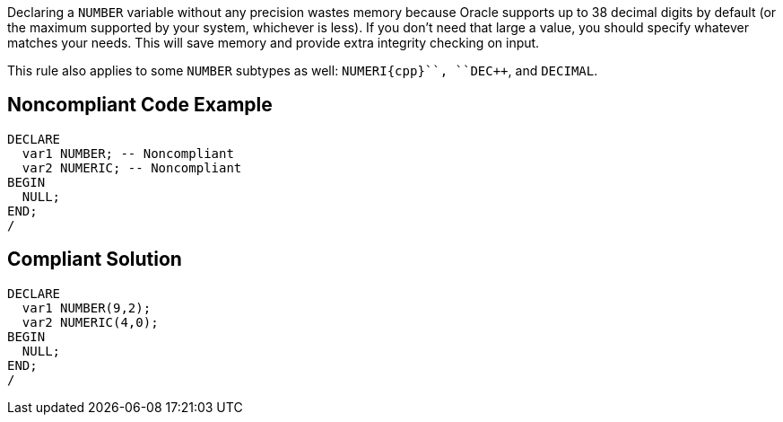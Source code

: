 Declaring a ``++NUMBER++`` variable without any precision wastes memory because Oracle supports up to 38 decimal digits by default (or the maximum supported by your system, whichever is less). If you don't need that large a value, you should specify whatever matches your needs. This will save memory and provide extra integrity checking on input.

This rule also applies to some ``++NUMBER++`` subtypes as well: ``++NUMERI{cpp}``, ``++DE{cpp}``, and ``++DECIMAL++``.


== Noncompliant Code Example

----
DECLARE
  var1 NUMBER; -- Noncompliant
  var2 NUMERIC; -- Noncompliant
BEGIN
  NULL;
END;
/
----


== Compliant Solution

----
DECLARE
  var1 NUMBER(9,2);
  var2 NUMERIC(4,0);
BEGIN
  NULL;
END;
/
----


